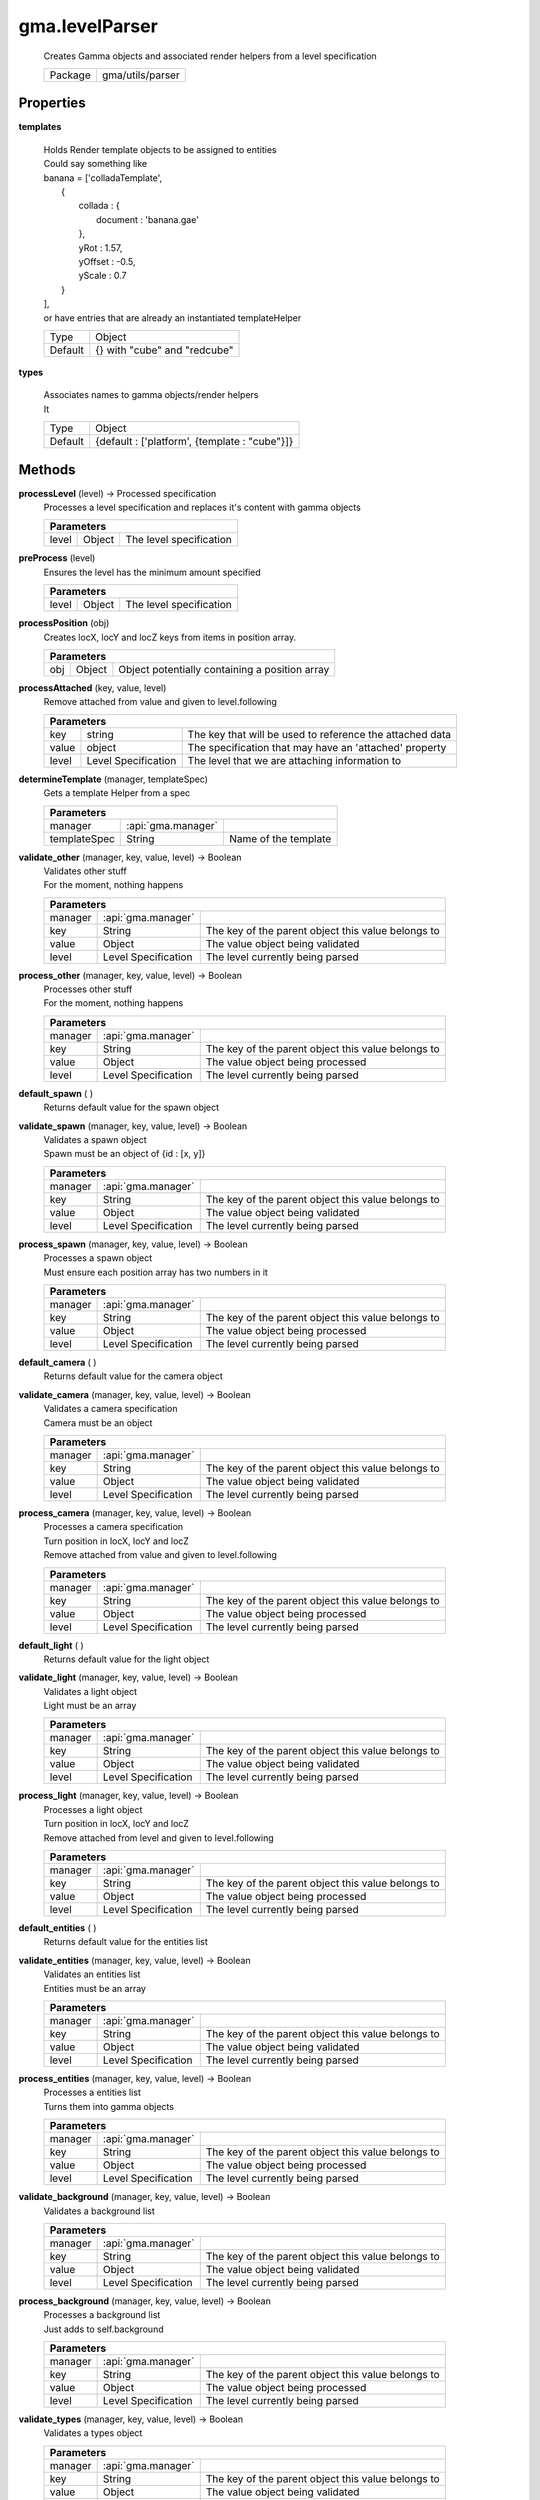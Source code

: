 

.. api:: gma.levelParser


.. api:: levelParser



gma.levelParser
===============


    Creates Gamma objects and associated render helpers from a level specification



    ========= ==================
    Package   gma/utils/parser
    ========= ==================







Properties
----------








.. _gma.levelParser.templates:


.. prop:: gma.levelParser.templates


**templates**
           
    | Holds Render template objects to be assigned to entities
    | Could say something like
    
    |      banana = ['colladaTemplate',
    |           {
    |               collada : {
    |                   document : 'banana.gae'
    |               },
    |               yRot : 1.57,
    |               yOffset : -0.5,
    |               yScale : 0.7
    |           }
    |      ],
    
    | or have entries that are already an instantiated templateHelper
        
    +---------+------------------------------+
    | Type    | Object                       |
    +---------+------------------------------+
    | Default | {} with "cube" and "redcube" |
    +---------+------------------------------+





.. _gma.levelParser.types:


.. prop:: gma.levelParser.types


**types**
           
    | Associates names to gamma objects/render helpers
    | It
        
    +---------+-----------------------------------------------+
    | Type    | Object                                        |
    +---------+-----------------------------------------------+
    | Default | {default : ['platform', {template : "cube"}]} |
    +---------+-----------------------------------------------+






Methods
-------







.. index:: pair: levelParser; processLevel()

.. _gma.levelParser.processLevel:


.. metho:: gma.levelParser.processLevel


**processLevel** (level) -> Processed specification
    Processes a level specification and replaces it's content with gamma objects
    

    



    +----------------------------------------------------------------------------------+
    | Parameters                                                                       |
    +==============+================+==================================================+
    | level        | Object         | The level specification                          |
    +--------------+----------------+--------------------------------------------------+





.. index:: pair: levelParser; preProcess()

.. _gma.levelParser.preProcess:


.. metho:: gma.levelParser.preProcess


**preProcess** (level)
    Ensures the level has the minimum amount specified
    

    



    +----------------------------------------------------------------------------------+
    | Parameters                                                                       |
    +==============+================+==================================================+
    | level        | Object         | The level specification                          |
    +--------------+----------------+--------------------------------------------------+





.. index:: pair: levelParser; processPosition()

.. _gma.levelParser.processPosition:


.. metho:: gma.levelParser.processPosition


**processPosition** (obj)
    Creates locX, locY and locZ keys from items in position array.
    

    



    +----------------------------------------------------------------------------------+
    | Parameters                                                                       |
    +======+==========+================================================================+
    | obj  | Object   | Object potentially containing a position array                 |
    +------+----------+----------------------------------------------------------------+





.. index:: pair: levelParser; processAttached()

.. _gma.levelParser.processAttached:


.. metho:: gma.levelParser.processAttached


**processAttached** (key, value, level)
    Remove attached from value and given to level.following
    

    



    +----------------------------------------------------------------------------------------+
    | Parameters                                                                             |
    +=======+=====================+==========================================================+
    | key   | string              | The key that will be used to reference the attached data |
    +-------+---------------------+----------------------------------------------------------+
    | value | object              | The specification that may have an 'attached' property   |
    +-------+---------------------+----------------------------------------------------------+
    | level | Level Specification | The level that we are attaching information to           |
    +-------+---------------------+----------------------------------------------------------+





.. index:: pair: levelParser; determineTemplate()

.. _gma.levelParser.determineTemplate:


.. metho:: gma.levelParser.determineTemplate


**determineTemplate** (manager, templateSpec)
    Gets a template Helper from a spec
    

    



    +----------------------------------------------------------------------------------+
    | Parameters                                                                       |
    +====================+============================+================================+
    | manager            | :api:`gma.manager`         |                                |
    +--------------------+----------------------------+--------------------------------+
    | templateSpec       | String                     | Name of the template           |
    +--------------------+----------------------------+--------------------------------+





.. index:: pair: levelParser; validate_other()

.. _gma.levelParser.validate_other:


.. metho:: gma.levelParser.validate_other


**validate_other** (manager, key, value, level) -> Boolean
    | Validates other stuff
    | For the moment, nothing happens
    

    



    +------------------------------------------------------------------------------------+
    | Parameters                                                                         |
    +=========+=====================+====================================================+
    | manager | :api:`gma.manager`  |                                                    |
    +---------+---------------------+----------------------------------------------------+
    | key     | String              | The key of the parent object this value belongs to |
    +---------+---------------------+----------------------------------------------------+
    | value   | Object              | The value object being validated                   |
    +---------+---------------------+----------------------------------------------------+
    | level   | Level Specification | The level currently being parsed                   |
    +---------+---------------------+----------------------------------------------------+





.. index:: pair: levelParser; process_other()

.. _gma.levelParser.process_other:


.. metho:: gma.levelParser.process_other


**process_other** (manager, key, value, level) -> Boolean
    | Processes other stuff
    | For the moment, nothing happens
    

    



    +------------------------------------------------------------------------------------+
    | Parameters                                                                         |
    +=========+=====================+====================================================+
    | manager | :api:`gma.manager`  |                                                    |
    +---------+---------------------+----------------------------------------------------+
    | key     | String              | The key of the parent object this value belongs to |
    +---------+---------------------+----------------------------------------------------+
    | value   | Object              | The value object being processed                   |
    +---------+---------------------+----------------------------------------------------+
    | level   | Level Specification | The level currently being parsed                   |
    +---------+---------------------+----------------------------------------------------+





.. index:: pair: levelParser; default_spawn()

.. _gma.levelParser.default_spawn:


.. metho:: gma.levelParser.default_spawn


**default_spawn** ( )
    Returns default value for the spawn object
    

    







.. index:: pair: levelParser; validate_spawn()

.. _gma.levelParser.validate_spawn:


.. metho:: gma.levelParser.validate_spawn


**validate_spawn** (manager, key, value, level) -> Boolean
    | Validates a spawn object
    | Spawn must be an object of {id : [x, y]}
    

    



    +------------------------------------------------------------------------------------+
    | Parameters                                                                         |
    +=========+=====================+====================================================+
    | manager | :api:`gma.manager`  |                                                    |
    +---------+---------------------+----------------------------------------------------+
    | key     | String              | The key of the parent object this value belongs to |
    +---------+---------------------+----------------------------------------------------+
    | value   | Object              | The value object being validated                   |
    +---------+---------------------+----------------------------------------------------+
    | level   | Level Specification | The level currently being parsed                   |
    +---------+---------------------+----------------------------------------------------+





.. index:: pair: levelParser; process_spawn()

.. _gma.levelParser.process_spawn:


.. metho:: gma.levelParser.process_spawn


**process_spawn** (manager, key, value, level) -> Boolean
    | Processes a spawn object
    | Must ensure each position array has two numbers in it
    

    



    +------------------------------------------------------------------------------------+
    | Parameters                                                                         |
    +=========+=====================+====================================================+
    | manager | :api:`gma.manager`  |                                                    |
    +---------+---------------------+----------------------------------------------------+
    | key     | String              | The key of the parent object this value belongs to |
    +---------+---------------------+----------------------------------------------------+
    | value   | Object              | The value object being processed                   |
    +---------+---------------------+----------------------------------------------------+
    | level   | Level Specification | The level currently being parsed                   |
    +---------+---------------------+----------------------------------------------------+





.. index:: pair: levelParser; default_camera()

.. _gma.levelParser.default_camera:


.. metho:: gma.levelParser.default_camera


**default_camera** ( )
    Returns default value for the camera object
    

    







.. index:: pair: levelParser; validate_camera()

.. _gma.levelParser.validate_camera:


.. metho:: gma.levelParser.validate_camera


**validate_camera** (manager, key, value, level) -> Boolean
    | Validates a camera specification
    | Camera must be an object
    

    



    +------------------------------------------------------------------------------------+
    | Parameters                                                                         |
    +=========+=====================+====================================================+
    | manager | :api:`gma.manager`  |                                                    |
    +---------+---------------------+----------------------------------------------------+
    | key     | String              | The key of the parent object this value belongs to |
    +---------+---------------------+----------------------------------------------------+
    | value   | Object              | The value object being validated                   |
    +---------+---------------------+----------------------------------------------------+
    | level   | Level Specification | The level currently being parsed                   |
    +---------+---------------------+----------------------------------------------------+





.. index:: pair: levelParser; process_camera()

.. _gma.levelParser.process_camera:


.. metho:: gma.levelParser.process_camera


**process_camera** (manager, key, value, level) -> Boolean
    | Processes a camera specification
    | Turn position in locX, locY and locZ
    | Remove attached from value and given to level.following
    

    



    +------------------------------------------------------------------------------------+
    | Parameters                                                                         |
    +=========+=====================+====================================================+
    | manager | :api:`gma.manager`  |                                                    |
    +---------+---------------------+----------------------------------------------------+
    | key     | String              | The key of the parent object this value belongs to |
    +---------+---------------------+----------------------------------------------------+
    | value   | Object              | The value object being processed                   |
    +---------+---------------------+----------------------------------------------------+
    | level   | Level Specification | The level currently being parsed                   |
    +---------+---------------------+----------------------------------------------------+





.. index:: pair: levelParser; default_light()

.. _gma.levelParser.default_light:


.. metho:: gma.levelParser.default_light


**default_light** ( )
    Returns default value for the light object
    

    







.. index:: pair: levelParser; validate_light()

.. _gma.levelParser.validate_light:


.. metho:: gma.levelParser.validate_light


**validate_light** (manager, key, value, level) -> Boolean
    | Validates a light object
    | Light must be an array
    

    



    +------------------------------------------------------------------------------------+
    | Parameters                                                                         |
    +=========+=====================+====================================================+
    | manager | :api:`gma.manager`  |                                                    |
    +---------+---------------------+----------------------------------------------------+
    | key     | String              | The key of the parent object this value belongs to |
    +---------+---------------------+----------------------------------------------------+
    | value   | Object              | The value object being validated                   |
    +---------+---------------------+----------------------------------------------------+
    | level   | Level Specification | The level currently being parsed                   |
    +---------+---------------------+----------------------------------------------------+





.. index:: pair: levelParser; process_light()

.. _gma.levelParser.process_light:


.. metho:: gma.levelParser.process_light


**process_light** (manager, key, value, level) -> Boolean
    | Processes a light object
    | Turn position in locX, locY and locZ
    | Remove attached from level and given to level.following
    

    



    +------------------------------------------------------------------------------------+
    | Parameters                                                                         |
    +=========+=====================+====================================================+
    | manager | :api:`gma.manager`  |                                                    |
    +---------+---------------------+----------------------------------------------------+
    | key     | String              | The key of the parent object this value belongs to |
    +---------+---------------------+----------------------------------------------------+
    | value   | Object              | The value object being processed                   |
    +---------+---------------------+----------------------------------------------------+
    | level   | Level Specification | The level currently being parsed                   |
    +---------+---------------------+----------------------------------------------------+





.. index:: pair: levelParser; default_entities()

.. _gma.levelParser.default_entities:


.. metho:: gma.levelParser.default_entities


**default_entities** ( )
    Returns default value for the entities list
    

    







.. index:: pair: levelParser; validate_entities()

.. _gma.levelParser.validate_entities:


.. metho:: gma.levelParser.validate_entities


**validate_entities** (manager, key, value, level) -> Boolean
    | Validates an entities list
    | Entities must be an array
    

    



    +------------------------------------------------------------------------------------+
    | Parameters                                                                         |
    +=========+=====================+====================================================+
    | manager | :api:`gma.manager`  |                                                    |
    +---------+---------------------+----------------------------------------------------+
    | key     | String              | The key of the parent object this value belongs to |
    +---------+---------------------+----------------------------------------------------+
    | value   | Object              | The value object being validated                   |
    +---------+---------------------+----------------------------------------------------+
    | level   | Level Specification | The level currently being parsed                   |
    +---------+---------------------+----------------------------------------------------+





.. index:: pair: levelParser; process_entities()

.. _gma.levelParser.process_entities:


.. metho:: gma.levelParser.process_entities


**process_entities** (manager, key, value, level) -> Boolean
    | Processes a entities list
    | Turns them into gamma objects
    

    



    +------------------------------------------------------------------------------------+
    | Parameters                                                                         |
    +=========+=====================+====================================================+
    | manager | :api:`gma.manager`  |                                                    |
    +---------+---------------------+----------------------------------------------------+
    | key     | String              | The key of the parent object this value belongs to |
    +---------+---------------------+----------------------------------------------------+
    | value   | Object              | The value object being processed                   |
    +---------+---------------------+----------------------------------------------------+
    | level   | Level Specification | The level currently being parsed                   |
    +---------+---------------------+----------------------------------------------------+





.. index:: pair: levelParser; validate_background()

.. _gma.levelParser.validate_background:


.. metho:: gma.levelParser.validate_background


**validate_background** (manager, key, value, level) -> Boolean
    Validates a background list
    

    



    +------------------------------------------------------------------------------------+
    | Parameters                                                                         |
    +=========+=====================+====================================================+
    | manager | :api:`gma.manager`  |                                                    |
    +---------+---------------------+----------------------------------------------------+
    | key     | String              | The key of the parent object this value belongs to |
    +---------+---------------------+----------------------------------------------------+
    | value   | Object              | The value object being validated                   |
    +---------+---------------------+----------------------------------------------------+
    | level   | Level Specification | The level currently being parsed                   |
    +---------+---------------------+----------------------------------------------------+





.. index:: pair: levelParser; process_background()

.. _gma.levelParser.process_background:


.. metho:: gma.levelParser.process_background


**process_background** (manager, key, value, level) -> Boolean
    | Processes a background list
    | Just adds to self.background
    

    



    +------------------------------------------------------------------------------------+
    | Parameters                                                                         |
    +=========+=====================+====================================================+
    | manager | :api:`gma.manager`  |                                                    |
    +---------+---------------------+----------------------------------------------------+
    | key     | String              | The key of the parent object this value belongs to |
    +---------+---------------------+----------------------------------------------------+
    | value   | Object              | The value object being processed                   |
    +---------+---------------------+----------------------------------------------------+
    | level   | Level Specification | The level currently being parsed                   |
    +---------+---------------------+----------------------------------------------------+





.. index:: pair: levelParser; validate_types()

.. _gma.levelParser.validate_types:


.. metho:: gma.levelParser.validate_types


**validate_types** (manager, key, value, level) -> Boolean
    Validates a types object
    

    



    +------------------------------------------------------------------------------------+
    | Parameters                                                                         |
    +=========+=====================+====================================================+
    | manager | :api:`gma.manager`  |                                                    |
    +---------+---------------------+----------------------------------------------------+
    | key     | String              | The key of the parent object this value belongs to |
    +---------+---------------------+----------------------------------------------------+
    | value   | Object              | The value object being validated                   |
    +---------+---------------------+----------------------------------------------------+
    | level   | Level Specification | The level currently being parsed                   |
    +---------+---------------------+----------------------------------------------------+





.. index:: pair: levelParser; process_types()

.. _gma.levelParser.process_types:


.. metho:: gma.levelParser.process_types


**process_types** (manager, key, value, level) -> Boolean
    | Processes a types object
    | Just adds to self.types
    

    



    +------------------------------------------------------------------------------------+
    | Parameters                                                                         |
    +=========+=====================+====================================================+
    | manager | :api:`gma.manager`  |                                                    |
    +---------+---------------------+----------------------------------------------------+
    | key     | String              | The key of the parent object this value belongs to |
    +---------+---------------------+----------------------------------------------------+
    | value   | Object              | The value object being processed                   |
    +---------+---------------------+----------------------------------------------------+
    | level   | Level Specification | The level currently being parsed                   |
    +---------+---------------------+----------------------------------------------------+





.. index:: pair: levelParser; validate_templates()

.. _gma.levelParser.validate_templates:


.. metho:: gma.levelParser.validate_templates


**validate_templates** (manager, key, value, level) -> Boolean
    Validates a templates object
    

    



    +------------------------------------------------------------------------------------+
    | Parameters                                                                         |
    +=========+=====================+====================================================+
    | manager | :api:`gma.manager`  |                                                    |
    +---------+---------------------+----------------------------------------------------+
    | key     | String              | The key of the parent object this value belongs to |
    +---------+---------------------+----------------------------------------------------+
    | value   | Object              | The value object being validated                   |
    +---------+---------------------+----------------------------------------------------+
    | level   | Level Specification | The level currently being parsed                   |
    +---------+---------------------+----------------------------------------------------+





.. index:: pair: levelParser; process_templates()

.. _gma.levelParser.process_templates:


.. metho:: gma.levelParser.process_templates


**process_templates** (manager, key, value, level) -> Boolean
    | Processes a templates object
    | Just adds to self.templates
    

    



    +------------------------------------------------------------------------------------+
    | Parameters                                                                         |
    +=========+=====================+====================================================+
    | manager | :api:`gma.manager`  |                                                    |
    +---------+---------------------+----------------------------------------------------+
    | key     | String              | The key of the parent object this value belongs to |
    +---------+---------------------+----------------------------------------------------+
    | value   | Object              | The value object being processed                   |
    +---------+---------------------+----------------------------------------------------+
    | level   | Level Specification | The level currently being parsed                   |
    +---------+---------------------+----------------------------------------------------+





.. index:: pair: levelParser; validate_bkgIds()

.. _gma.levelParser.validate_bkgIds:


.. metho:: gma.levelParser.validate_bkgIds


**validate_bkgIds** (manager, key, value, level) -> Boolean
    | Validates bkgIds
    | This is populated by process_background
    

    



    +------------------------------------------------------------------------------------+
    | Parameters                                                                         |
    +=========+=====================+====================================================+
    | manager | :api:`gma.manager`  |                                                    |
    +---------+---------------------+----------------------------------------------------+
    | key     | String              | The key of the parent object this value belongs to |
    +---------+---------------------+----------------------------------------------------+
    | value   | Object              | The value object being validated                   |
    +---------+---------------------+----------------------------------------------------+
    | level   | Level Specification | The level currently being parsed                   |
    +---------+---------------------+----------------------------------------------------+





.. index:: pair: levelParser; process_bkgIds()

.. _gma.levelParser.process_bkgIds:


.. metho:: gma.levelParser.process_bkgIds


**process_bkgIds** (manager, key, value, level) -> Boolean
    | Processes bkgIds
    | This is populated by process_background
    

    



    +------------------------------------------------------------------------------------+
    | Parameters                                                                         |
    +=========+=====================+====================================================+
    | manager | :api:`gma.manager`  |                                                    |
    +---------+---------------------+----------------------------------------------------+
    | key     | String              | The key of the parent object this value belongs to |
    +---------+---------------------+----------------------------------------------------+
    | value   | Object              | The value object being processed                   |
    +---------+---------------------+----------------------------------------------------+
    | level   | Level Specification | The level currently being parsed                   |
    +---------+---------------------+----------------------------------------------------+





.. index:: pair: levelParser; validate_levelExtras()

.. _gma.levelParser.validate_levelExtras:


.. metho:: gma.levelParser.validate_levelExtras


**validate_levelExtras** (manager, key, value, level) -> Boolean
    | Validates level extras specification
    | This is generated at run time and should be ignored
    

    



    +------------------------------------------------------------------------------------+
    | Parameters                                                                         |
    +=========+=====================+====================================================+
    | manager | :api:`gma.manager`  |                                                    |
    +---------+---------------------+----------------------------------------------------+
    | key     | String              | The key of the parent object this value belongs to |
    +---------+---------------------+----------------------------------------------------+
    | value   | Object              | The value object being validated                   |
    +---------+---------------------+----------------------------------------------------+
    | level   | Level Specification | The level currently being parsed                   |
    +---------+---------------------+----------------------------------------------------+





.. index:: pair: levelParser; process_levelExtras()

.. _gma.levelParser.process_levelExtras:


.. metho:: gma.levelParser.process_levelExtras


**process_levelExtras** (manager, key, value, level) -> Boolean
    | Processes level extras stuff
    | This is generated at run time and should be ignored
    

    



    +------------------------------------------------------------------------------------+
    | Parameters                                                                         |
    +=========+=====================+====================================================+
    | manager | :api:`gma.manager`  |                                                    |
    +---------+---------------------+----------------------------------------------------+
    | key     | String              | The key of the parent object this value belongs to |
    +---------+---------------------+----------------------------------------------------+
    | value   | Object              | The value object being processed                   |
    +---------+---------------------+----------------------------------------------------+
    | level   | Level Specification | The level currently being parsed                   |
    +---------+---------------------+----------------------------------------------------+





.. index:: pair: levelParser; validate_following()

.. _gma.levelParser.validate_following:


.. metho:: gma.levelParser.validate_following


**validate_following** (manager, key, value, level) -> Boolean
    | Validates following specification
    | This is generated at run time and should be ignored
    

    



    +------------------------------------------------------------------------------------+
    | Parameters                                                                         |
    +=========+=====================+====================================================+
    | manager | :api:`gma.manager`  |                                                    |
    +---------+---------------------+----------------------------------------------------+
    | key     | String              | The key of the parent object this value belongs to |
    +---------+---------------------+----------------------------------------------------+
    | value   | Object              | The value object being validated                   |
    +---------+---------------------+----------------------------------------------------+
    | level   | Level Specification | The level currently being parsed                   |
    +---------+---------------------+----------------------------------------------------+





.. index:: pair: levelParser; process_following()

.. _gma.levelParser.process_following:


.. metho:: gma.levelParser.process_following


**process_following** (manager, key, value, level) -> Boolean
    | Processes following stuff
    | This is generated at run time and should be ignored
    

    



    +------------------------------------------------------------------------------------+
    | Parameters                                                                         |
    +=========+=====================+====================================================+
    | manager | :api:`gma.manager`  |                                                    |
    +---------+---------------------+----------------------------------------------------+
    | key     | String              | The key of the parent object this value belongs to |
    +---------+---------------------+----------------------------------------------------+
    | value   | Object              | The value object being processed                   |
    +---------+---------------------+----------------------------------------------------+
    | level   | Level Specification | The level currently being parsed                   |
    +---------+---------------------+----------------------------------------------------+





.. index:: pair: levelParser; validate_removed()

.. _gma.levelParser.validate_removed:


.. metho:: gma.levelParser.validate_removed


**validate_removed** (manager, key, value, level) -> Boolean
    | Validates removed stuff
    | This is generated at run time and should be ignored
    

    



    +------------------------------------------------------------------------------------+
    | Parameters                                                                         |
    +=========+=====================+====================================================+
    | manager | :api:`gma.manager`  |                                                    |
    +---------+---------------------+----------------------------------------------------+
    | key     | String              | The key of the parent object this value belongs to |
    +---------+---------------------+----------------------------------------------------+
    | value   | Object              | The value object being validated                   |
    +---------+---------------------+----------------------------------------------------+
    | level   | Level Specification | The level currently being parsed                   |
    +---------+---------------------+----------------------------------------------------+





.. index:: pair: levelParser; process_removed()

.. _gma.levelParser.process_removed:


.. metho:: gma.levelParser.process_removed


**process_removed** (manager, key, value, level) -> Boolean
    | Processes removed stuff
    | This is generated at run time and should be ignored
    

    



    +------------------------------------------------------------------------------------+
    | Parameters                                                                         |
    +=========+=====================+====================================================+
    | manager | :api:`gma.manager`  |                                                    |
    +---------+---------------------+----------------------------------------------------+
    | key     | String              | The key of the parent object this value belongs to |
    +---------+---------------------+----------------------------------------------------+
    | value   | Object              | The value object being processed                   |
    +---------+---------------------+----------------------------------------------------+
    | level   | Level Specification | The level currently being parsed                   |
    +---------+---------------------+----------------------------------------------------+





.. index:: pair: levelParser; setProperties()

.. _gma.levelParser.setProperties:


.. metho:: gma.levelParser.setProperties


**setProperties** (obj, opts, avoid)
    Sets options on a GLGE object
    

    

    **Package** gma/utils/render


    +----------------------------------------------------------------------------------+
    | Parameters                                                                       |
    +==========+==============+========================================================+
    | obj      | object       | The object we are setting options on                   |
    +----------+--------------+--------------------------------------------------------+
    | opts     | Object       | The options to set on the object                       |
    +----------+--------------+--------------------------------------------------------+
    | avoid    | [String]     | List of options not to set on object                   |
    +----------+--------------+--------------------------------------------------------+





